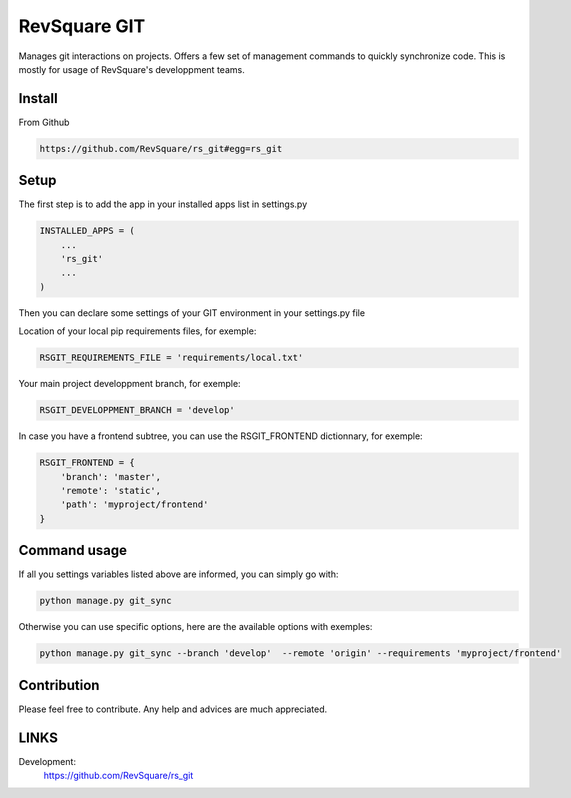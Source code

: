 #############
RevSquare GIT
#############

Manages git interactions on projects. Offers a few set of management commands to quickly synchronize code. This is mostly for usage of RevSquare's developpment teams.

*******
Install
*******

From Github

.. code-block::  shell-session

    https://github.com/RevSquare/rs_git#egg=rs_git


*****
Setup
*****


The first step is to add the app in your installed apps list in settings.py

.. code-block::  python

    INSTALLED_APPS = (
        ...
        'rs_git'
        ...
    )

Then you can declare some settings of your GIT environment in your settings.py file

Location of your local pip requirements files, for exemple:

.. code-block::  python

    RSGIT_REQUIREMENTS_FILE = 'requirements/local.txt'

Your main project developpment branch, for exemple:

.. code-block::  python

    RSGIT_DEVELOPPMENT_BRANCH = 'develop'

In case you have a frontend subtree, you can use the RSGIT_FRONTEND dictionnary, for exemple:

.. code-block::  python

    RSGIT_FRONTEND = {
        'branch': 'master',
        'remote': 'static',
        'path': 'myproject/frontend'
    }



*************
Command usage
*************

If all you settings variables listed above are informed, you can simply go with:

.. code-block::  shell

    python manage.py git_sync

Otherwise you can use specific options, here are the available options with exemples:

.. code-block::  shell

    python manage.py git_sync --branch 'develop'  --remote 'origin' --requirements 'myproject/frontend'



************
Contribution
************


Please feel free to contribute. Any help and advices are much appreciated.


*****
LINKS
*****

Development:
    https://github.com/RevSquare/rs_git
